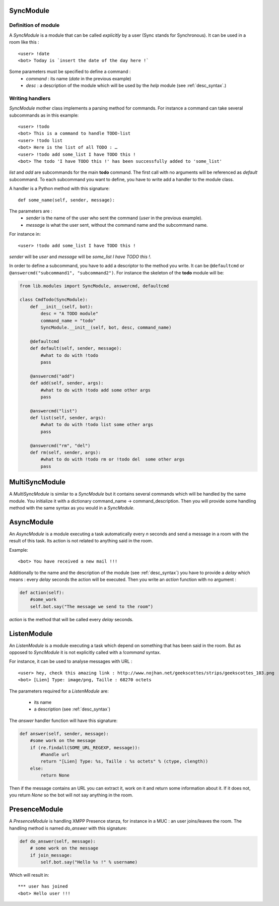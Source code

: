 .. _sync_module:

SyncModule
==========

Definition of module
--------------------

A *SyncModule* is a module that can be called *explicitly* by a user
(Sync stands for Synchronous). It can be used in a room like this : ::

    <user> !date
    <bot> Today is `insert the date of the day here !`

Some parameters must be specified to define a command :
    - *command* : its name (`date` in the previous example)
    - *desc* : a description of the module which will be used by the `help` module (see :ref:`desc_syntax`.)

Writing handlers
----------------

*SyncModule* mother class implements a parsing method for commands.
For instance a command can take several subcommands as in this example: ::

    <user> !todo
    <bot> This is a command to handle TODO-list
    <user> !todo list
    <bot> Here is the list of all TODO : …
    <user> !todo add some_list I have TODO this !
    <bot> The todo 'I have TODO this !' has been successfully added to 'some_list'

*list* and *add* are subcommands for the main **todo** command.
The first call with no arguments will be referenced as *default* subcommand.
To each subcommand you want to define, you have to write add a handler 
to the module class.

A handler is a Python method with this signature: ::
    
    def some_name(self, sender, message):

The parameters are :
    - `sender` is the name of the user who sent the command (`user` in the previous example).
    - `message` is what the user sent, without the command name and the subcommand name.

For instance in: ::

    <user> !todo add some_list I have TODO this !
    
`sender` will be *user* and `message` will be *some_list I have TODO this !*.

In order to define a subcommand, you have to add a descriptor to the method you write.
It can be ``@defaultcmd`` or ``@answercmd("subcommand1", "subcommand2")``.
For instance the skeleton of the **todo** module will be:

.. code-block:: python

    from lib.modules import SyncModule, answercmd, defaultcmd

    class CmdTodo(SyncModule):
        def __init__(self, bot):
            desc = "A TODO module"
            command_name = "todo"
            SyncModule.__init__(self, bot, desc, command_name)

        @defaultcmd
        def default(self, sender, message):
            #what to do with !todo
            pass

        @answercmd("add")
        def add(self, sender, args):
            #what to do with !todo add some other args
            pass

        @answercmd("list")
        def list(self, sender, args):
            #what to do with !todo list some other args
            pass
         
        @answercmd("rm", "del")
        def rm(self, sender, args):
            #what to do with !todo rm or !todo del  some other args
            pass
    

.. _multisync_module:

MultiSyncModule
===============

A *MultiSyncModule* is similar to a *SyncModule* but it contains several commands which will be handled
by the same module. You initialize it with a dictionary command_name → command_description.
Then you will provide some handling method with the same syntax as you would in a *SyncModule*.

.. _async_module:

AsyncModule
===========

An *AsyncModule* is a module executing a task automatically every `n` seconds and send a message in a room
with the result of this task. Its action is not related to anything said in the room.

Example::

    <bot> You have received a new mail !!!

Additionally to the name and the description of the module (see :ref:`desc_syntax`) you have to provide a
`delay` which means : every `delay` seconds the action will be executed.
Then you write an `action` function with no argument :

.. code-block:: python

    def action(self):
        #some_work
        self.bot.say("The message we send to the room")

`action` is the method that will be called every `delay` seconds.

.. _listen_module:

ListenModule
============

An *ListenModule* is a module executing a task which depend on something that has been said in the room.
But as opposed to *SyncModule* it is not explicitly called with a `!command` syntax.

For instance, it can be used to analyse messages with URL : ::

    <user> hey, check this amazing link : http://www.nojhan.net/geekscottes/strips/geekscottes_103.png
    <bot> [Lien] Type: image/png, Taille : 68270 octets

The parameters required for a *ListenModule* are:

    * its name
    * a description (see :ref:`desc_syntax`)

The `answer` handler function will have this signature:

.. code-block:: python

    def answer(self, sender, message):
        #some work on the message
        if (re.findall(SOME_URL_REGEXP, message)):
            #handle url
            return "[Lien] Type: %s, Taille : %s octets" % (ctype, clength))
        else:
            return None

Then if the message contains an URL you can extract it, work on it and return some information about it.
If it does not, you return `None` so the bot will not say anything in the room.

.. _presence_module:

PresenceModule
==============

A *PresenceModule* is handling XMPP Presence stanza, for instance in a MUC : an user joins/leaves the room.
The handling method is named `do_answer` with this signature:

.. code-block:: python

    def do_answer(self, message):
        # some work on the message
        if join_message:
            self.bot.say("Hello %s !" % username)

Which will result in: ::

    *** user has joined
    <bot> Hello user !!!
